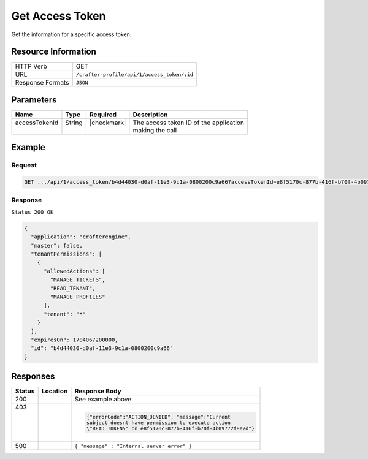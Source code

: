 .. .. include:: /includes/unicode-checkmark.rst

.. _crafter-profile-api-access_token-get:

================
Get Access Token
================

Get the information for a specific access token.

--------------------
Resource Information
--------------------

+----------------------------+-------------------------------------------------------------------+
|| HTTP Verb                 || GET                                                              |
+----------------------------+-------------------------------------------------------------------+
|| URL                       || ``/crafter-profile/api/1/access_token/:id``                      |
+----------------------------+-------------------------------------------------------------------+
|| Response Formats          || ``JSON``                                                         |
+----------------------------+-------------------------------------------------------------------+

----------
Parameters
----------

+-------------------------+-------------+---------------+-----------------------------------------+
|| Name                   || Type       || Required     || Description                            |
+=========================+=============+===============+=========================================+
|| accessTokenId          || String     || |checkmark|  || The access token ID of the application |
||                        ||            ||              || making the call                        |
+-------------------------+-------------+---------------+-----------------------------------------+

-------
Example
-------

^^^^^^^
Request
^^^^^^^

.. code-block:: none

  GET .../api/1/access_token/b4d44030-d0af-11e3-9c1a-0800200c9a66?accessTokenId=e8f5170c-877b-416f-b70f-4b09772f8e2d

^^^^^^^^
Response
^^^^^^^^

``Status 200 OK``

.. code-block:: json

  {
    "application": "crafterengine",
    "master": false,
    "tenantPermissions": [
      {
        "allowedActions": [
          "MANAGE_TICKETS",
          "READ_TENANT",
          "MANAGE_PROFILES"
        ],
        "tenant": "*"
      }
    ],
    "expiresOn": 1704067200000,
    "id": "b4d44030-d0af-11e3-9c1a-0800200c9a66"
  }

---------
Responses
---------

+---------+--------------------------+-----------------------------------------------------------+
|| Status || Location                || Response Body                                            |
+=========+==========================+===========================================================+
|| 200    |                          | See example above.                                        |
+---------+--------------------------+-----------------------------------------------------------+
|| 403    |                          | .. code-block:: json                                      |
||        |                          |                                                           |
||        |                          |   {"errorCode":"ACTION_DENIED", "message":"Current        |
||        |                          |   subject doesnt have permission to execute action        |
||        |                          |   \"READ_TOKEN\" on e8f5170c-877b-416f-b70f-4b09772f8e2d"}|
+---------+--------------------------+-----------------------------------------------------------+
|| 500    |                          | ``{ "message" : "Internal server error" }``               |
+---------+--------------------------+-----------------------------------------------------------+
